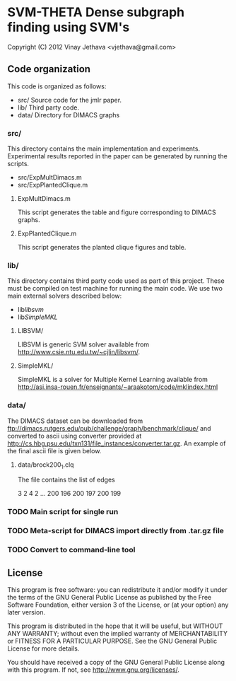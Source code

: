 * SVM-THETA  Dense subgraph finding using SVM's 

Copyright (C) 2012  Vinay Jethava <vjethava@gmail.com> 

** Code organization 

This code is organized as follows: 

- src/        	Source code for the jmlr paper. 
- lib/		Third party code. 
- data/		Directory for DIMACS graphs
  
*** src/
This directory contains the main implementation and experiments.  Experimental results reported in the paper can be generated by running the scripts. 

- src/ExpMultDimacs.m
- src/ExpPlantedClique.m

**** ExpMultDimacs.m

This script generates the table and figure corresponding to DIMACS graphs. 

**** ExpPlantedClique.m 

This script generates the planted clique figures and table. 

*** lib/ 

This directory contains third party code used as part of this project. These must be compiled on test machine for running the main code. We use two main external solvers  described below: 

- lib/libsvm/
- lib/SimpleMKL/ 

**** LIBSVM/ 

LIBSVM is generic SVM solver available from [[http://www.csie.ntu.edu.tw/~cjlin/libsvm/]].

**** SimpleMKL/ 

SimpleMKL is a solver for Multiple Kernel Learning available from [[http://asi.insa-rouen.fr/enseignants/~araakotom/code/mklindex.html]]


*** data/ 

The DIMACS dataset can be downloaded from
[[ftp://dimacs.rutgers.edu/pub/challenge/graph/benchmark/clique/]] and 
converted to ascii using converter provided at
[[http://cs.hbg.psu.edu/txn131/file_instances/converter.tar.gz]].
An example of the final ascii file is given below. 

**** data/brock200_1.clq
The file contains the list of edges 

3 2
4 2
...
200 196
200 197
200 199

*** TODO Main script for single run 
*** TODO Meta-script for DIMACS import directly from .tar.gz file
*** TODO Convert to command-line tool
     
** License
    
This program is free software: you can redistribute it and/or modify 
it under the terms of the GNU General Public License as published by
the Free Software Foundation, either version 3 of the License, or
(at your option) any later version.

This program is distributed in the hope that it will be useful,
but WITHOUT ANY WARRANTY; without even the implied warranty of
MERCHANTABILITY or FITNESS FOR A PARTICULAR PURPOSE.  See the
GNU General Public License for more details.

You should have received a copy of the GNU General Public License
along with this program.  If not, see <http://www.gnu.org/licenses/>.

